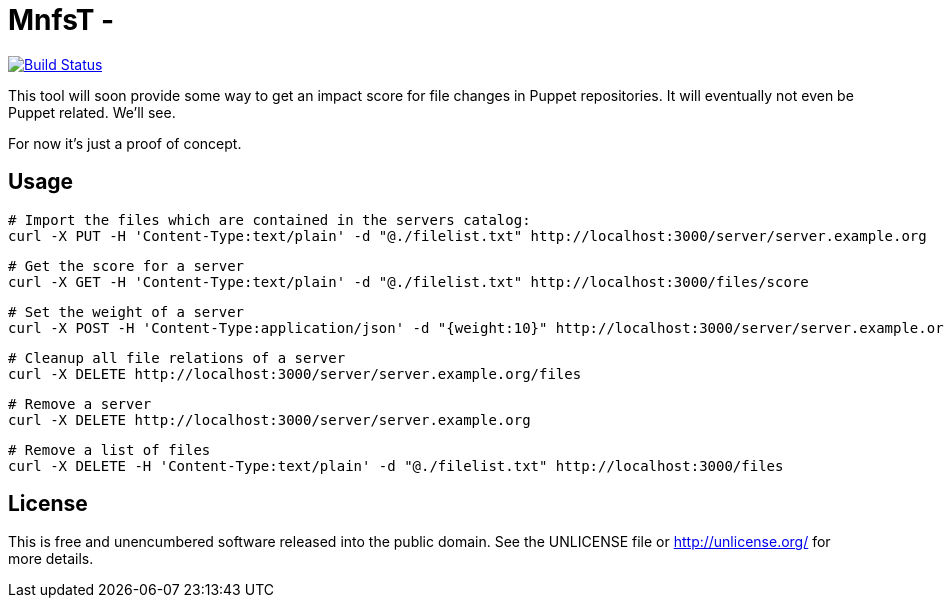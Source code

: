 
# MnfsT -

image:https://travis-ci.org/tolleiv/mnfst-neo.svg?branch=master["Build Status", link="https://travis-ci.org/tolleiv/mnfst-neo"]

This tool will soon provide some way to get an impact score for file changes in Puppet repositories. It will eventually not even be Puppet related. We'll see.

For now it's just a proof of concept.


## Usage


     # Import the files which are contained in the servers catalog:
     curl -X PUT -H 'Content-Type:text/plain' -d "@./filelist.txt" http://localhost:3000/server/server.example.org

     # Get the score for a server
     curl -X GET -H 'Content-Type:text/plain' -d "@./filelist.txt" http://localhost:3000/files/score

     # Set the weight of a server
     curl -X POST -H 'Content-Type:application/json' -d "{weight:10}" http://localhost:3000/server/server.example.org

     # Cleanup all file relations of a server
     curl -X DELETE http://localhost:3000/server/server.example.org/files

     # Remove a server
     curl -X DELETE http://localhost:3000/server/server.example.org

     # Remove a list of files
     curl -X DELETE -H 'Content-Type:text/plain' -d "@./filelist.txt" http://localhost:3000/files


## License

This is free and unencumbered software released into the public domain. See the UNLICENSE file or http://unlicense.org/ for more details.